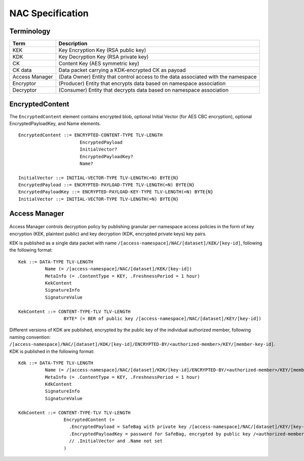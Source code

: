 NAC Specification
=================

.. figure:: _static/nac-overview.png
   :alt: Overview of NAC entities
   :align: center

Terminology
-----------

+-----------------+------------------------------------------------------------------------------------------+
| Term            |  Description                                                                             |
+=================+==========================================================================================+
| KEK             |  Key Encryption Key (RSA public key)                                                     |
+-----------------+------------------------------------------------------------------------------------------+
| KDK             |  Key Decryption Key (RSA private key)                                                    |
+-----------------+------------------------------------------------------------------------------------------+
| CK              |  Content Key (AES symmetric key)                                                         |
+-----------------+------------------------------------------------------------------------------------------+
| CK data         |  Data packet carrying a KDK-encrypted CK as payoad                                       |
+-----------------+------------------------------------------------------------------------------------------+
| Access Manager  |  (Data Owner) Entity that control access to the data associated with the namespace       |
+-----------------+------------------------------------------------------------------------------------------+
| Encryptor       |  (Producer) Entity that encrypts data based on namespace association                     |
+-----------------+------------------------------------------------------------------------------------------+
| Decryptor       |  (Consumer) Entity that decrypts data based on namespace association                     |
+-----------------+------------------------------------------------------------------------------------------+

EncryptedContent
----------------

The ``EncryptedContent`` element contains encrypted blob, optional Initial Vector (for AES CBC encryption),
optional EncryptedPayloadKey, and Name elements.

::

     EncryptedContent ::= ENCRYPTED-CONTENT-TYPE TLV-LENGTH
                            EncryptedPayload
                            InitialVector?
                            EncryptedPayloadKey?
                            Name?

     InitialVector ::= INITIAL-VECTOR-TYPE TLV-LENGTH(=N) BYTE{N}
     EncryptedPayload ::= ENCRYPTED-PAYLOAD-TYPE TLV-LENGTH(=N) BYTE{N}
     EncryptedPayloadKey ::= ENCRYPTED-PAYLOAD-KEY-TYPE TLV-LENGTH(=N) BYTE{N}
     InitialVector ::= INITIAL-VECTOR-TYPE TLV-LENGTH(=N) BYTE{N}


Access Manager
--------------

.. figure:: _static/access-manager.png
   :alt: Access Manager
   :align: center

Access Manager controls decryption policy by publishing granular per-namespace access policies in the form of key encryption (KEK, plaintext public) and key decryption (KDK, encrypted private keys) key pairs.

KEK is published as a single data packet with name ``/[access-namespace]/NAC/[dataset]/KEK/[key-id]``, following the following format:

::

   Kek ::= DATA-TYPE TLV-LENGTH
             Name (= /[access-namespace]/NAC/[dataset]/KEK/[key-id])
             MetaInfo (= .ContentType = KEY, .FreshnessPeriod = 1 hour)
             KekContent
             SignatureInfo
             SignatureValue

   KekContent ::= CONTENT-TYPE-TLV TLV-LENGTH
                    BYTE* (= BER of public key /[access-namespace]/NAC/[dataset]/KEY/[key-id])


Different versions of KDK are published, encrypted by the public key of the individual authorized member, following naming convention: ``/[access-namespace]/NAC/[dataset]/KDK/[key-id]/ENCRYPTED-BY/<authorized-member>/KEY/[member-key-id]``.  KDK is published in the following format:

::

   Kdk ::= DATA-TYPE TLV-LENGTH
             Name (= /[access-namespace]/NAC/[dataset]/KDK/[key-id]/ENCRYPTED-BY/<authorized-member>/KEY/[member-key-id])
             MetaInfo (= .ContentType = KEY, .FreshnessPeriod = 1 hour)
             KdkContent
             SignatureInfo
             SignatureValue

   KdkContent ::= CONTENT-TYPE-TLV TLV-LENGTH
                    EncryptedContent (=
                      .EncryptedPayload = SafeBag with private key /[access-namespace]/NAC/[dataset]/KEY/[key-id]
                      .EncryptedPayloadKey = password for SafeBag, encrypted by public key /<authorized-member>/KEY/[member-key-id]
                      // .InitialVector and .Name not set
                    )
